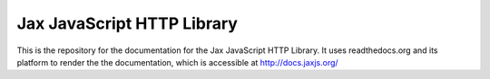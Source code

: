 Jax JavaScript HTTP Library
===========================

This is the repository for the documentation for the Jax JavaScript HTTP Library. It uses readthedocs.org
and its platform to render the the documentation, which is accessible at `http://docs.jaxjs.org/`_

.. _http://docs.jaxjs.org/: http://docs.jaxjs.org/
